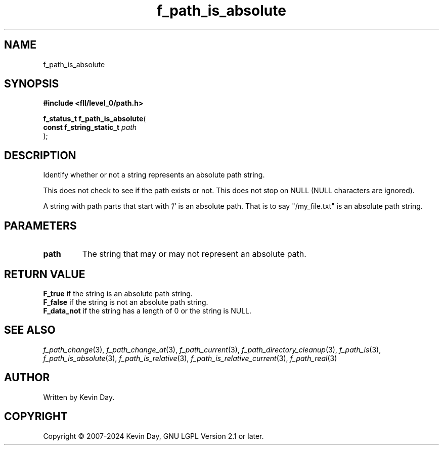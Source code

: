 .TH f_path_is_absolute "3" "February 2024" "FLL - Featureless Linux Library 0.6.9" "Library Functions"
.SH "NAME"
f_path_is_absolute
.SH SYNOPSIS
.nf
.B #include <fll/level_0/path.h>
.sp
\fBf_status_t f_path_is_absolute\fP(
    \fBconst f_string_static_t \fP\fIpath\fP
);
.fi
.SH DESCRIPTION
.PP
Identify whether or not a string represents an absolute path string.
.PP
This does not check to see if the path exists or not. This does not stop on NULL (NULL characters are ignored).
.PP
A string with path parts that start with '/' is an absolute path. That is to say "/my_file.txt" is an absolute path string.
.SH PARAMETERS
.TP
.B path
The string that may or may not represent an absolute path.

.SH RETURN VALUE
.PP
\fBF_true\fP if the string is an absolute path string.
.br
\fBF_false\fP if the string is not an absolute path string.
.br
\fBF_data_not\fP if the string has a length of 0 or the string is NULL.
.SH SEE ALSO
.PP
.nh
.ad l
\fIf_path_change\fP(3), \fIf_path_change_at\fP(3), \fIf_path_current\fP(3), \fIf_path_directory_cleanup\fP(3), \fIf_path_is\fP(3), \fIf_path_is_absolute\fP(3), \fIf_path_is_relative\fP(3), \fIf_path_is_relative_current\fP(3), \fIf_path_real\fP(3)
.ad
.hy
.SH AUTHOR
Written by Kevin Day.
.SH COPYRIGHT
.PP
Copyright \(co 2007-2024 Kevin Day, GNU LGPL Version 2.1 or later.
